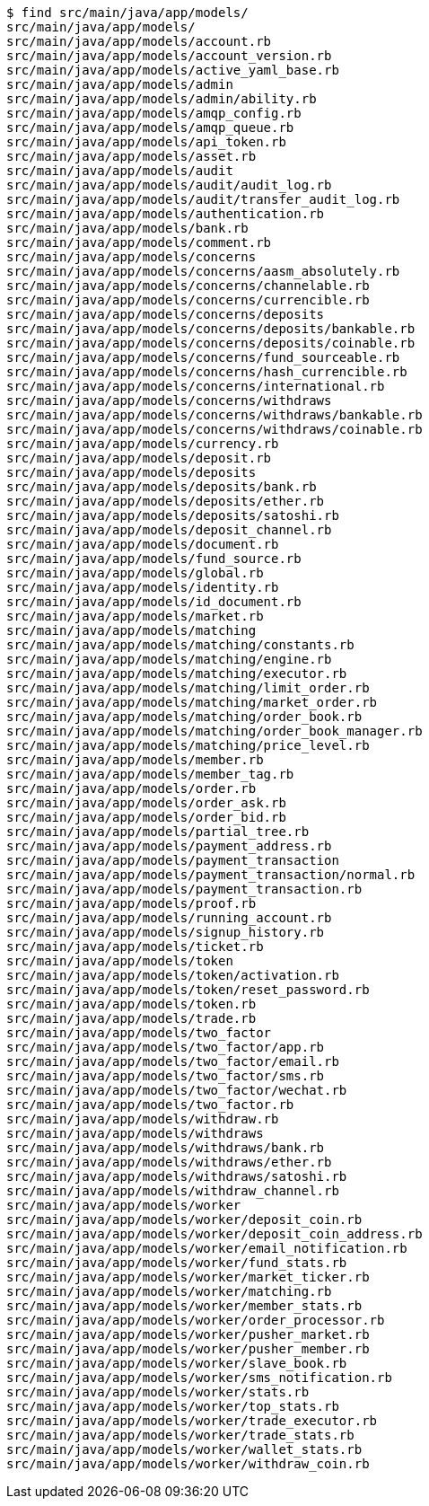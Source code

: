 ```
$ find src/main/java/app/models/
src/main/java/app/models/
src/main/java/app/models/account.rb
src/main/java/app/models/account_version.rb
src/main/java/app/models/active_yaml_base.rb
src/main/java/app/models/admin
src/main/java/app/models/admin/ability.rb
src/main/java/app/models/amqp_config.rb
src/main/java/app/models/amqp_queue.rb
src/main/java/app/models/api_token.rb
src/main/java/app/models/asset.rb
src/main/java/app/models/audit
src/main/java/app/models/audit/audit_log.rb
src/main/java/app/models/audit/transfer_audit_log.rb
src/main/java/app/models/authentication.rb
src/main/java/app/models/bank.rb
src/main/java/app/models/comment.rb
src/main/java/app/models/concerns
src/main/java/app/models/concerns/aasm_absolutely.rb
src/main/java/app/models/concerns/channelable.rb
src/main/java/app/models/concerns/currencible.rb
src/main/java/app/models/concerns/deposits
src/main/java/app/models/concerns/deposits/bankable.rb
src/main/java/app/models/concerns/deposits/coinable.rb
src/main/java/app/models/concerns/fund_sourceable.rb
src/main/java/app/models/concerns/hash_currencible.rb
src/main/java/app/models/concerns/international.rb
src/main/java/app/models/concerns/withdraws
src/main/java/app/models/concerns/withdraws/bankable.rb
src/main/java/app/models/concerns/withdraws/coinable.rb
src/main/java/app/models/currency.rb
src/main/java/app/models/deposit.rb
src/main/java/app/models/deposits
src/main/java/app/models/deposits/bank.rb
src/main/java/app/models/deposits/ether.rb
src/main/java/app/models/deposits/satoshi.rb
src/main/java/app/models/deposit_channel.rb
src/main/java/app/models/document.rb
src/main/java/app/models/fund_source.rb
src/main/java/app/models/global.rb
src/main/java/app/models/identity.rb
src/main/java/app/models/id_document.rb
src/main/java/app/models/market.rb
src/main/java/app/models/matching
src/main/java/app/models/matching/constants.rb
src/main/java/app/models/matching/engine.rb
src/main/java/app/models/matching/executor.rb
src/main/java/app/models/matching/limit_order.rb
src/main/java/app/models/matching/market_order.rb
src/main/java/app/models/matching/order_book.rb
src/main/java/app/models/matching/order_book_manager.rb
src/main/java/app/models/matching/price_level.rb
src/main/java/app/models/member.rb
src/main/java/app/models/member_tag.rb
src/main/java/app/models/order.rb
src/main/java/app/models/order_ask.rb
src/main/java/app/models/order_bid.rb
src/main/java/app/models/partial_tree.rb
src/main/java/app/models/payment_address.rb
src/main/java/app/models/payment_transaction
src/main/java/app/models/payment_transaction/normal.rb
src/main/java/app/models/payment_transaction.rb
src/main/java/app/models/proof.rb
src/main/java/app/models/running_account.rb
src/main/java/app/models/signup_history.rb
src/main/java/app/models/ticket.rb
src/main/java/app/models/token
src/main/java/app/models/token/activation.rb
src/main/java/app/models/token/reset_password.rb
src/main/java/app/models/token.rb
src/main/java/app/models/trade.rb
src/main/java/app/models/two_factor
src/main/java/app/models/two_factor/app.rb
src/main/java/app/models/two_factor/email.rb
src/main/java/app/models/two_factor/sms.rb
src/main/java/app/models/two_factor/wechat.rb
src/main/java/app/models/two_factor.rb
src/main/java/app/models/withdraw.rb
src/main/java/app/models/withdraws
src/main/java/app/models/withdraws/bank.rb
src/main/java/app/models/withdraws/ether.rb
src/main/java/app/models/withdraws/satoshi.rb
src/main/java/app/models/withdraw_channel.rb
src/main/java/app/models/worker
src/main/java/app/models/worker/deposit_coin.rb
src/main/java/app/models/worker/deposit_coin_address.rb
src/main/java/app/models/worker/email_notification.rb
src/main/java/app/models/worker/fund_stats.rb
src/main/java/app/models/worker/market_ticker.rb
src/main/java/app/models/worker/matching.rb
src/main/java/app/models/worker/member_stats.rb
src/main/java/app/models/worker/order_processor.rb
src/main/java/app/models/worker/pusher_market.rb
src/main/java/app/models/worker/pusher_member.rb
src/main/java/app/models/worker/slave_book.rb
src/main/java/app/models/worker/sms_notification.rb
src/main/java/app/models/worker/stats.rb
src/main/java/app/models/worker/top_stats.rb
src/main/java/app/models/worker/trade_executor.rb
src/main/java/app/models/worker/trade_stats.rb
src/main/java/app/models/worker/wallet_stats.rb
src/main/java/app/models/worker/withdraw_coin.rb
```